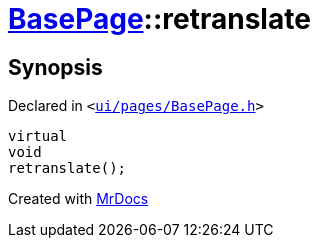 [#BasePage-retranslate]
= xref:BasePage.adoc[BasePage]::retranslate
:relfileprefix: ../
:mrdocs:


== Synopsis

Declared in `&lt;https://github.com/PrismLauncher/PrismLauncher/blob/develop/launcher/ui/pages/BasePage.h#L68[ui&sol;pages&sol;BasePage&period;h]&gt;`

[source,cpp,subs="verbatim,replacements,macros,-callouts"]
----
virtual
void
retranslate();
----



[.small]#Created with https://www.mrdocs.com[MrDocs]#
